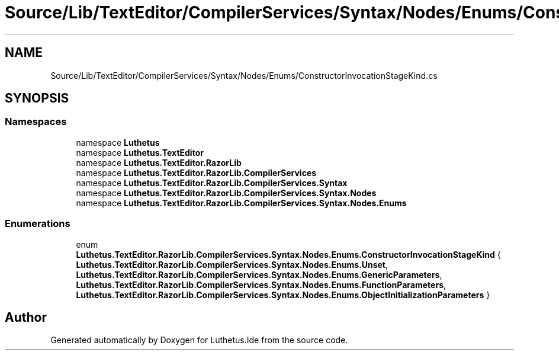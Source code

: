 .TH "Source/Lib/TextEditor/CompilerServices/Syntax/Nodes/Enums/ConstructorInvocationStageKind.cs" 3 "Version 1.0.0" "Luthetus.Ide" \" -*- nroff -*-
.ad l
.nh
.SH NAME
Source/Lib/TextEditor/CompilerServices/Syntax/Nodes/Enums/ConstructorInvocationStageKind.cs
.SH SYNOPSIS
.br
.PP
.SS "Namespaces"

.in +1c
.ti -1c
.RI "namespace \fBLuthetus\fP"
.br
.ti -1c
.RI "namespace \fBLuthetus\&.TextEditor\fP"
.br
.ti -1c
.RI "namespace \fBLuthetus\&.TextEditor\&.RazorLib\fP"
.br
.ti -1c
.RI "namespace \fBLuthetus\&.TextEditor\&.RazorLib\&.CompilerServices\fP"
.br
.ti -1c
.RI "namespace \fBLuthetus\&.TextEditor\&.RazorLib\&.CompilerServices\&.Syntax\fP"
.br
.ti -1c
.RI "namespace \fBLuthetus\&.TextEditor\&.RazorLib\&.CompilerServices\&.Syntax\&.Nodes\fP"
.br
.ti -1c
.RI "namespace \fBLuthetus\&.TextEditor\&.RazorLib\&.CompilerServices\&.Syntax\&.Nodes\&.Enums\fP"
.br
.in -1c
.SS "Enumerations"

.in +1c
.ti -1c
.RI "enum \fBLuthetus\&.TextEditor\&.RazorLib\&.CompilerServices\&.Syntax\&.Nodes\&.Enums\&.ConstructorInvocationStageKind\fP { \fBLuthetus\&.TextEditor\&.RazorLib\&.CompilerServices\&.Syntax\&.Nodes\&.Enums\&.Unset\fP, \fBLuthetus\&.TextEditor\&.RazorLib\&.CompilerServices\&.Syntax\&.Nodes\&.Enums\&.GenericParameters\fP, \fBLuthetus\&.TextEditor\&.RazorLib\&.CompilerServices\&.Syntax\&.Nodes\&.Enums\&.FunctionParameters\fP, \fBLuthetus\&.TextEditor\&.RazorLib\&.CompilerServices\&.Syntax\&.Nodes\&.Enums\&.ObjectInitializationParameters\fP }"
.br
.in -1c
.SH "Author"
.PP 
Generated automatically by Doxygen for Luthetus\&.Ide from the source code\&.
